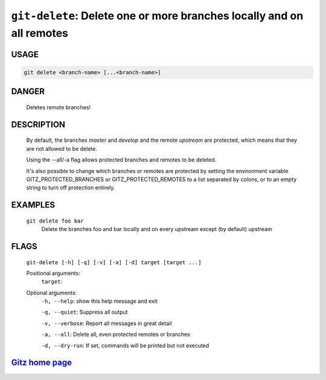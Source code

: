 ``git-delete``: Delete one or more branches locally and on all remotes
----------------------------------------------------------------------

USAGE
=====
.. code-block:: bash

    git delete <branch-name> [...<branch-name>]

DANGER
======

    Deletes remote branches!

DESCRIPTION
===========

    By default, the branches `master` and `develop` and the remote
    `upstream` are protected, which means that they are not allowed
    to be delete.

    Using the --all/-a flag allows protected branches and remotes
    to be deleted.

    It's also possible to change which branches or remotes are protected
    by setting the environment variable GITZ_PROTECTED_BRANCHES or
    GITZ_PROTECTED_REMOTES to a list separated by colons, or to an empty
    string to turn off protection entirely.

EXAMPLES
========

    ``git delete foo bar``
        Delete the branches foo and bar locally and on every upstream
        except (by default) upstream

FLAGS
=====
    ``git-delete [-h] [-q] [-v] [-a] [-d] target [target ...]``

    Positional arguments:
      ``target``:

    Optional arguments:
      ``-h, --help``: show this help message and exit

      ``-q, --quiet``: Suppress all output

      ``-v, --verbose``: Report all messages in great detail

      ``-a, --all``: Delete all, even protected remotes or branches

      ``-d, --dry-run``: If set, commands will be printed but not executed

`Gitz home page <https://github.com/rec/gitz/>`_
================================================
